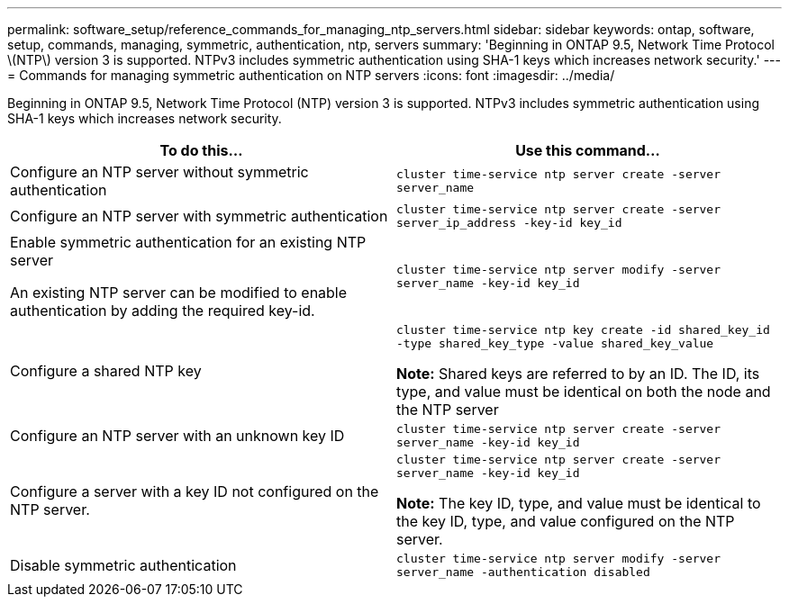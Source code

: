 ---
permalink: software_setup/reference_commands_for_managing_ntp_servers.html
sidebar: sidebar
keywords: ontap, software, setup, commands, managing, symmetric, authentication, ntp, servers
summary: 'Beginning in ONTAP 9.5, Network Time Protocol \(NTP\) version 3 is supported. NTPv3 includes symmetric authentication using SHA-1 keys which increases network security.'
---
= Commands for managing symmetric authentication on NTP servers
:icons: font
:imagesdir: ../media/

[.lead]
Beginning in ONTAP 9.5, Network Time Protocol (NTP) version 3 is supported. NTPv3 includes symmetric authentication using SHA-1 keys which increases network security.

|===
| To do this...| Use this command...

a|
Configure an NTP server without symmetric authentication
a|
`cluster time-service ntp server create -server server_name`
a|
Configure an NTP server with symmetric authentication
a|
`cluster time-service ntp server create -server server_ip_address -key-id key_id`
a|
Enable symmetric authentication for an existing NTP server

An existing NTP server can be modified to enable authentication by adding the required key-id.

a|
`cluster time-service ntp server modify -server server_name -key-id key_id`
a|
Configure a shared NTP key
a|
`cluster time-service ntp key create -id shared_key_id -type shared_key_type -value shared_key_value`

*Note:* Shared keys are referred to by an ID. The ID, its type, and value must be identical on both the node and the NTP server

a|
Configure an NTP server with an unknown key ID
a|
`cluster time-service ntp server create -server server_name -key-id key_id`
a|
Configure a server with a key ID not configured on the NTP server.
a|
`cluster time-service ntp server create -server server_name -key-id key_id`

*Note:* The key ID, type, and value must be identical to the key ID, type, and value configured on the NTP server.

a|
Disable symmetric authentication
a|
`cluster time-service ntp server modify -server server_name -authentication disabled`
|===
